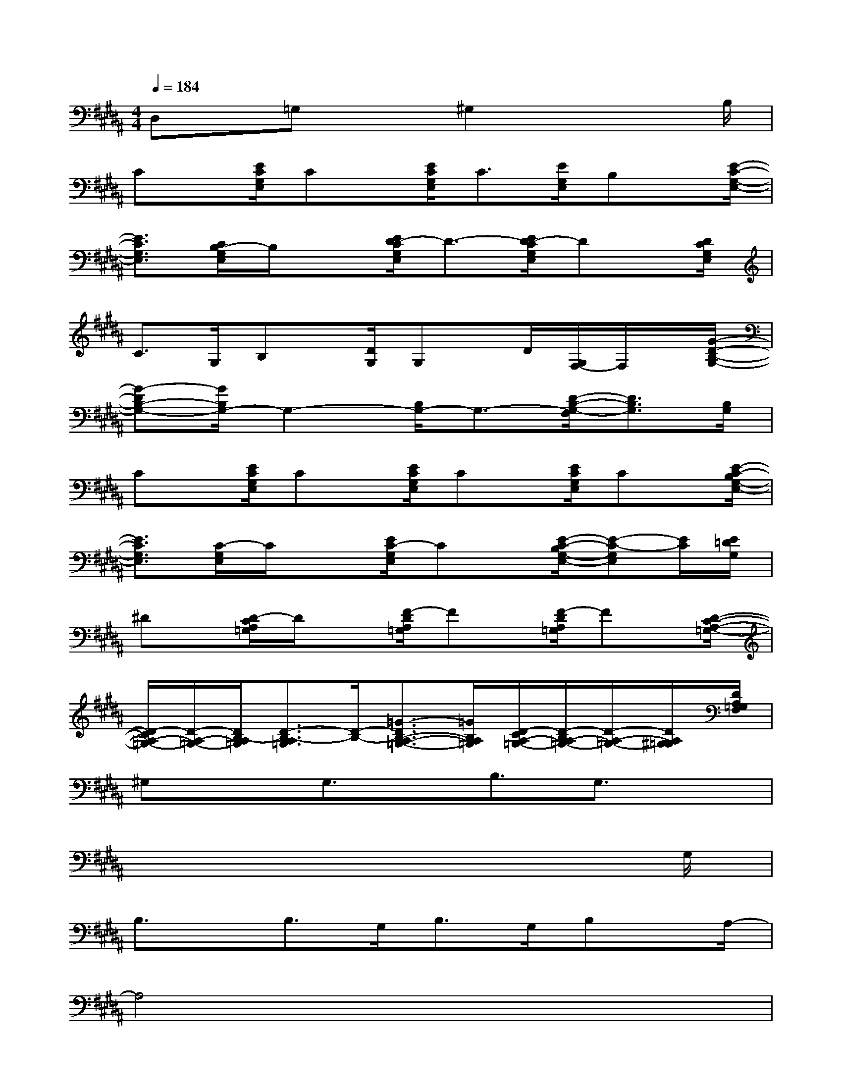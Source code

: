 X:1
T:
M:4/4
L:1/8
Q:1/4=184
K:B%5sharps
V:1
D,x/2=G,x^G,2x2B,/2|
Cx/2[E/2C/2G,/2E,/2]Cx/2[E/2C/2G,/2E,/2]C3/2[E/2G,/2E,/2]B,x/2[E/2-C/2-G,/2-E,/2-]|
[E3/2C3/2G,3/2E,3/2][C/2B,/2-G,/2E,/2]B,/2x[E/2D/2-C/2G,/2E,/2]D3/2-[E/2D/2-C/2G,/2E,/2]Dx/2[D/2C/2G,/2E,/2]|
C>G,B,x/2[D/2G,/2]G,x/2D/2[G,/2F,/2-]F,/2x/2[G/2-D/2-B,/2-G,/2-]|
[G-DB,-G,-][G/2B,/2G,/2-]G,2-[B,/2G,/2-]G,3/2-[D/2-B,/2-G,/2-F,/2][D3/2B,3/2G,3/2][B,/2G,/2]|
Cx/2[E/2C/2G,/2E,/2]Cx/2[E/2C/2G,/2E,/2]Cx/2[E/2C/2G,/2E,/2]Cx/2[E/2-C/2-B,/2G,/2-E,/2-]|
[E3/2C3/2G,3/2E,3/2][C/2-G,/2E,/2]C/2x[E/2C/2-G,/2E,/2]Cx/2[E/2-C/2-B,/2G,/2-E,/2-][E-C-G,E,][E/2C/2][E/2=D/2G,/2]|
^Dx/2[D/2-C/2A,/2=G,/2]D/2x[F/2-D/2A,/2=G,/2]Fx/2[F/2-D/2A,/2=G,/2]Fx/2[D/2-C/2-A,/2-=G,/2-]|
[D/2-C/2A,/2-=G,/2-][D/2-A,/2-=G,/2-][D/2B,/2-A,/2=G,/2][D3/2-B,3/2-A,3/2=G,3/2][D/2-B,/2-][=G3/2-D3/2B,3/2-A,3/2-=G,3/2-][=G/2B,/2A,/2=G,/2][D/2-C/2A,/2-=G,/2-][D/2-B,/2A,/2-=G,/2-][D/2-A,/2-=G,/2-][D/2A,/2^G,/2=G,/2][D/2A,/2=G,/2F,/2]|
^G,xG,3/2x/2B,3/2G,3/2x|
x6x3/2G,/2|
B,3/2x/2B,>G,B,>G,B,x/2A,/2-|
A,4x4|
G,xG,xB,x/2G,3/2x|
x6x3/2G,/2|
B,3/2x/2B,>B,D,x/2=G,x^G,/2-